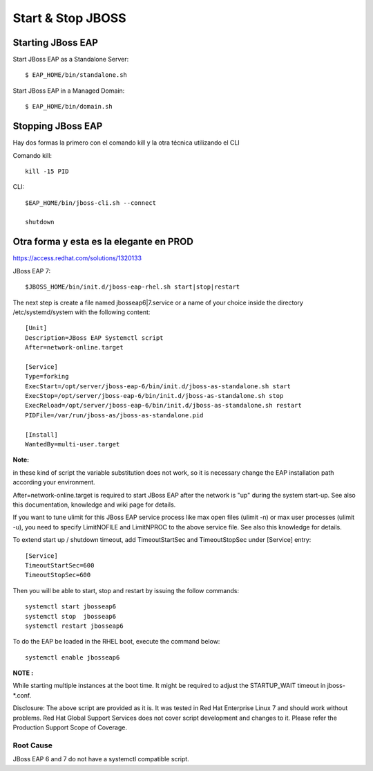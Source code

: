 Start & Stop JBOSS
===============


Starting JBoss EAP
+++++++++++++++++++

Start JBoss EAP as a Standalone Server::

	$ EAP_HOME/bin/standalone.sh

Start JBoss EAP in a Managed Domain::

	$ EAP_HOME/bin/domain.sh

Stopping JBoss EAP
+++++++++++++++++

Hay dos formas la primero con el comando kill y la otra técnica utilizando el CLI

Comando kill::

	kill -15 PID

CLI::

	$EAP_HOME/bin/jboss-cli.sh --connect

	shutdown


Otra forma y esta es la elegante en PROD
++++++++++++++


https://access.redhat.com/solutions/1320133


JBoss EAP 7::

	$JBOSS_HOME/bin/init.d/jboss-eap-rhel.sh start|stop|restart


The next step is create a file named jbosseap6|7.service or a name of your choice inside the directory /etc/systemd/system with the following content::

	[Unit]
	Description=JBoss EAP Systemctl script
	After=network-online.target

	[Service]
	Type=forking
	ExecStart=/opt/server/jboss-eap-6/bin/init.d/jboss-as-standalone.sh start
	ExecStop=/opt/server/jboss-eap-6/bin/init.d/jboss-as-standalone.sh stop
	ExecReload=/opt/server/jboss-eap-6/bin/init.d/jboss-as-standalone.sh restart
	PIDFile=/var/run/jboss-as/jboss-as-standalone.pid

	[Install]
	WantedBy=multi-user.target

**Note:**

in these kind of script the variable substitution does not work, so it is necessary change the EAP installation path according your environment.

After=network-online.target is required to start JBoss EAP after the network is "up" during the system start-up. See also this documentation, knowledge and wiki page for details.

If you want to tune ulimit for this JBoss EAP service process like max open files (ulimit -n) or max user processes (ulimit -u), you need to specify LimitNOFILE and LimitNPROC to the above service file. See also this knowledge for details.


To extend start up / shutdown timeout, add TimeoutStartSec and TimeoutStopSec under [Service] entry::

    [Service]
    TimeoutStartSec=600
    TimeoutStopSec=600

Then you will be able to start, stop and restart by issuing the follow commands::
	
	systemctl start jbosseap6
	systemctl stop  jbosseap6
	systemctl restart jbosseap6

To do the EAP be loaded in the RHEL boot, execute the command below::

	systemctl enable jbosseap6

**NOTE :**

While starting multiple instances at the boot time. It might be required to adjust the STARTUP_WAIT timeout in jboss-*.conf.

Disclosure: The above script are provided as it is. It was tested in Red Hat Enterprise Linux 7 and should work without problems. Red Hat Global Support Services does not cover script development and changes to it. Please refer the Production Support Scope of Coverage.

Root Cause
************
JBoss EAP 6 and 7 do not have a systemctl compatible script.

